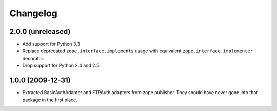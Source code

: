 Changelog
=========

2.0.0 (unreleased)
------------------

- Add support for Python 3.3

- Replace deprecated ``zope.interface.implements`` usage with equivalent
  ``zope.interface.implementer`` decorator.

- Drop support for Python 2.4 and 2.5.


1.0.0 (2009-12-31)
------------------

- Extracted BasicAuthAdapter and FTPAuth adapters from zope.publisher. They
  should have never gone into that package in the first place.
